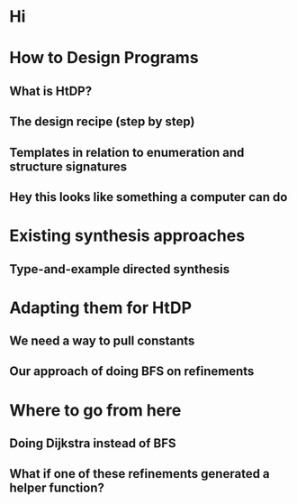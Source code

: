 * Hi
* How to Design Programs
** What is HtDP?
** The design recipe (step by step)
** Templates in relation to enumeration and structure signatures
** Hey this looks like something a computer can do
* Existing synthesis approaches
** Type-and-example directed synthesis
* Adapting them for HtDP
** We need a way to pull constants
** Our approach of doing BFS on refinements
* Where to go from here
** Doing Dijkstra instead of BFS
** What if one of these refinements generated a helper function?
